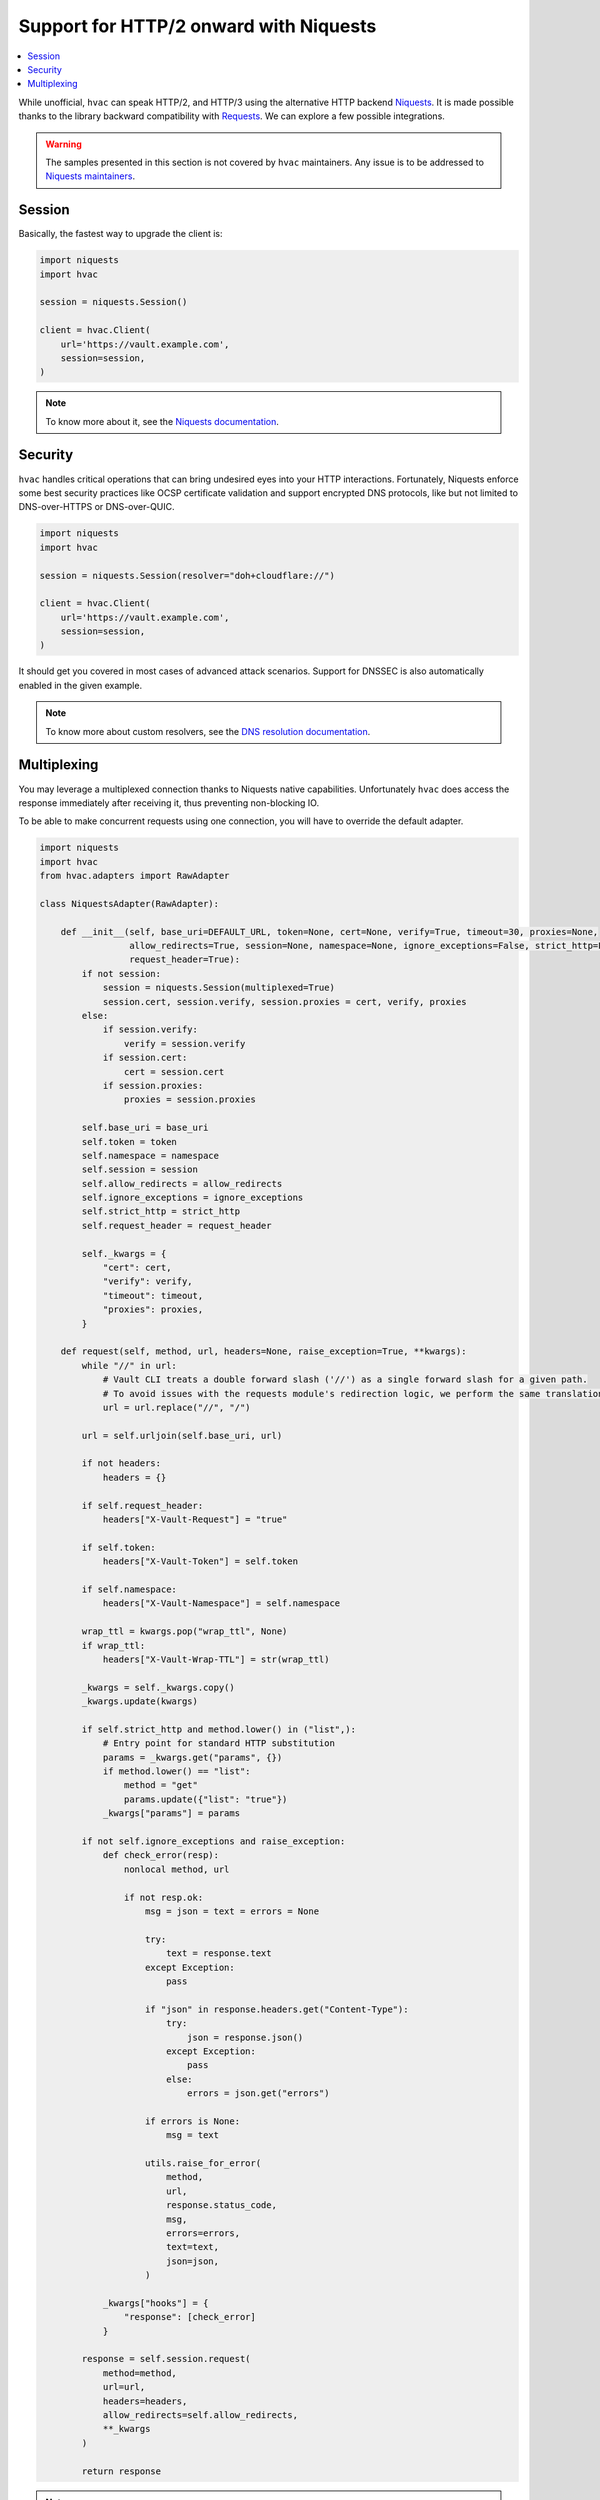 Support for HTTP/2 onward with Niquests
---------------------------------------

.. contents::
   :local:
   :depth: 1


While unofficial, ``hvac`` can speak HTTP/2, and HTTP/3 using the alternative HTTP backend `Niquests <https://pypi.org/project/niquests/>`_.
It is made possible thanks to the library backward compatibility with `Requests <https://pypi.org/project/requests/>`_. We can explore
a few possible integrations.

.. warning:: The samples presented in this section is not covered by ``hvac`` maintainers. Any issue is to be addressed to `Niquests maintainers <https://github.com/jawah/niquests/issues>`_.

Session
*******

Basically, the fastest way to upgrade the client is:

.. code:: python

    import niquests
    import hvac

    session = niquests.Session()

    client = hvac.Client(
        url='https://vault.example.com',
        session=session,
    )


.. note:: To know more about it, see the `Niquests documentation <https://niquests.readthedocs.io/en/latest/>`_.

Security
********

``hvac`` handles critical operations that can bring undesired eyes into your HTTP interactions.
Fortunately, Niquests enforce some best security practices like OCSP certificate validation and
support encrypted DNS protocols, like but not limited to DNS-over-HTTPS or DNS-over-QUIC.

.. code:: python

    import niquests
    import hvac

    session = niquests.Session(resolver="doh+cloudflare://")

    client = hvac.Client(
        url='https://vault.example.com',
        session=session,
    )

It should get you covered in most cases of advanced attack scenarios. Support for DNSSEC is also automatically
enabled in the given example.

.. note:: To know more about custom resolvers, see the `DNS resolution documentation <https://niquests.readthedocs.io/en/latest/user/quickstart.html#dns-resolution>`_.

Multiplexing
************

You may leverage a multiplexed connection thanks to Niquests native capabilities.
Unfortunately ``hvac`` does access the response immediately after receiving it, thus preventing non-blocking IO.

To be able to make concurrent requests using one connection, you will have to override the default adapter.

.. code:: python

    import niquests
    import hvac
    from hvac.adapters import RawAdapter

    class NiquestsAdapter(RawAdapter):

        def __init__(self, base_uri=DEFAULT_URL, token=None, cert=None, verify=True, timeout=30, proxies=None,
                     allow_redirects=True, session=None, namespace=None, ignore_exceptions=False, strict_http=False,
                     request_header=True):
            if not session:
                session = niquests.Session(multiplexed=True)
                session.cert, session.verify, session.proxies = cert, verify, proxies
            else:
                if session.verify:
                    verify = session.verify
                if session.cert:
                    cert = session.cert
                if session.proxies:
                    proxies = session.proxies

            self.base_uri = base_uri
            self.token = token
            self.namespace = namespace
            self.session = session
            self.allow_redirects = allow_redirects
            self.ignore_exceptions = ignore_exceptions
            self.strict_http = strict_http
            self.request_header = request_header

            self._kwargs = {
                "cert": cert,
                "verify": verify,
                "timeout": timeout,
                "proxies": proxies,
            }

        def request(self, method, url, headers=None, raise_exception=True, **kwargs):
            while "//" in url:
                # Vault CLI treats a double forward slash ('//') as a single forward slash for a given path.
                # To avoid issues with the requests module's redirection logic, we perform the same translation here.
                url = url.replace("//", "/")

            url = self.urljoin(self.base_uri, url)

            if not headers:
                headers = {}

            if self.request_header:
                headers["X-Vault-Request"] = "true"

            if self.token:
                headers["X-Vault-Token"] = self.token

            if self.namespace:
                headers["X-Vault-Namespace"] = self.namespace

            wrap_ttl = kwargs.pop("wrap_ttl", None)
            if wrap_ttl:
                headers["X-Vault-Wrap-TTL"] = str(wrap_ttl)

            _kwargs = self._kwargs.copy()
            _kwargs.update(kwargs)

            if self.strict_http and method.lower() in ("list",):
                # Entry point for standard HTTP substitution
                params = _kwargs.get("params", {})
                if method.lower() == "list":
                    method = "get"
                    params.update({"list": "true"})
                _kwargs["params"] = params

            if not self.ignore_exceptions and raise_exception:
                def check_error(resp):
                    nonlocal method, url

                    if not resp.ok:
                        msg = json = text = errors = None

                        try:
                            text = response.text
                        except Exception:
                            pass

                        if "json" in response.headers.get("Content-Type"):
                            try:
                                json = response.json()
                            except Exception:
                                pass
                            else:
                                errors = json.get("errors")

                        if errors is None:
                            msg = text

                        utils.raise_for_error(
                            method,
                            url,
                            response.status_code,
                            msg,
                            errors=errors,
                            text=text,
                            json=json,
                        )

                _kwargs["hooks"] = {
                    "response": [check_error]
                }

            response = self.session.request(
                method=method,
                url=url,
                headers=headers,
                allow_redirects=self.allow_redirects,
                **_kwargs
            )

            return response


.. note:: To know more about multiplexing, see the `Multiplexing documentation <https://niquests.readthedocs.io/en/latest/user/quickstart.html#multiplexed-connection>`_.

Then you would use the newly constructed adapter into your ``hvac`` client like so:

.. code:: python

    client = hvac.Client(
        url='https://vault.example.com',
        adapter=NiquestsAdapter,
    )
